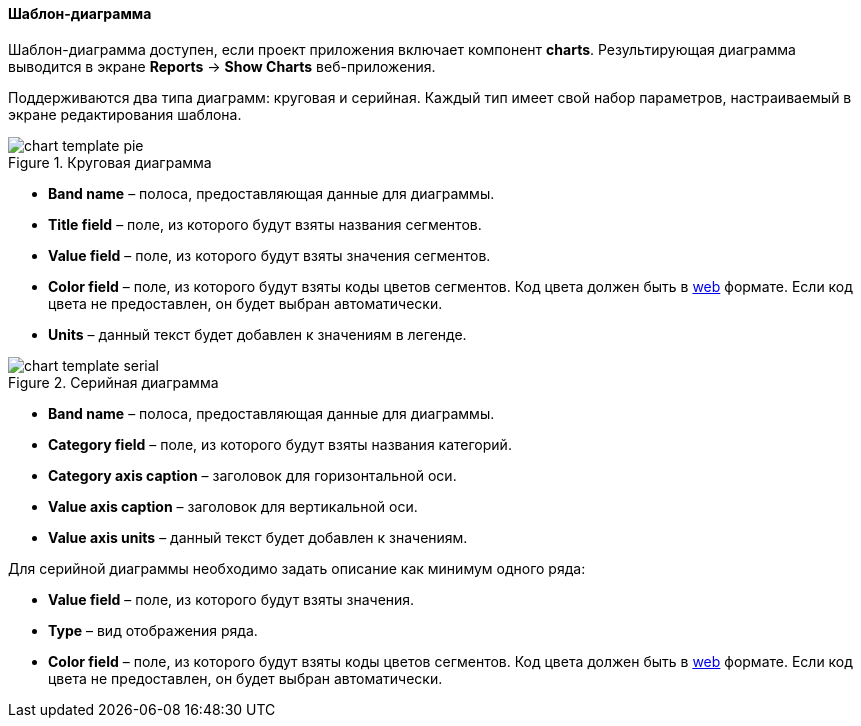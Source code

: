 :sourcesdir: ../../../../source

[[template_chart]]
==== Шаблон-диаграмма

Шаблон-диаграмма доступен, если проект приложения включает компонент *charts*. Результирующая диаграмма выводится в экране *Reports* -> *Show Charts* веб-приложения.

Поддерживаются два типа диаграмм: круговая и серийная. Каждый тип имеет свой набор параметров, настраиваемый в экране редактирования шаблона.

.Круговая диаграмма
image::chart_template_pie.png[align="center"]

* *Band name* – полоса, предоставляющая данные для диаграммы.
* *Title field* – поле, из которого будут взяты названия сегментов.
* *Value field* – поле, из которого будут взяты значения сегментов.
* *Color field* – поле, из которого будут взяты коды цветов сегментов. Код цвета должен быть в https://en.wikipedia.org/wiki/Web_colors[web] формате. Если код цвета не предоставлен, он будет выбран автоматически.
* *Units* – данный текст будет добавлен к значениям в легенде.

.Серийная диаграмма
image::chart_template_serial.png[align="center"]

* *Band name* – полоса, предоставляющая данные для диаграммы.
* *Category field* – поле, из которого будут взяты названия категорий.
* *Category axis caption* – заголовок для горизонтальной оси.
* *Value axis caption* – заголовок для вертикальной оси.
* *Value axis units* – данный текст будет добавлен к значениям.

Для серийной диаграммы необходимо задать описание как минимум одного ряда:

* *Value field* – поле, из которого будут взяты значения.
* *Type* – вид отображения ряда.
* *Color field* – поле, из которого будут взяты коды цветов сегментов. Код цвета должен быть в https://en.wikipedia.org/wiki/Web_colors[web] формате. Если код цвета не предоставлен, он будет выбран автоматически.

